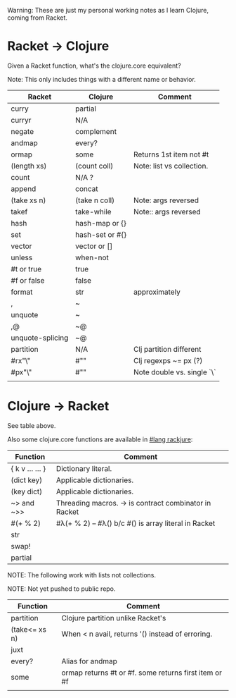 # -*- mode:org -*-
#+STARTUP: indent showall

Warning: These are just my personal working notes as I learn Clojure,
coming from Racket.

* Racket -> Clojure
Given a Racket function, what's the clojure.core equivalent?

Note: This only includes things with a different name or behavior.

| Racket           | Clojure         | Comment                    |
|------------------+-----------------+----------------------------|
| curry            | partial         |                            |
| curryr           | N/A             |                            |
| negate           | complement      |                            |
| andmap           | every?          |                            |
| ormap            | some            | Returns 1st item not #t    |
| (length xs)      | (count coll)    | Note: list vs collection.  |
| count            | N/A ?           |                            |
| append           | concat          |                            |
| (take xs n)      | (take n coll)   | Note: args reversed        |
| takef            | take-while      | Note:: args reversed       |
| hash             | hash-map or {}  |                            |
| set              | hash-set or #{} |                            |
| vector           | vector or []    |                            |
| unless           | when-not        |                            |
| #t or true       | true            |                            |
| #f or false      | false           |                            |
| format           | str             | approximately              |
| ,                | ~               |                            |
| unquote          | ~               |                            |
| ,@               | ~@              |                            |
| unquote-splicing | ~@              |                            |
| partition        | N/A             | Clj partition different    |
| #rx"\\w"         | #"\w"           | Clj regexps ~= px (?)      |
| #px"\\w"         | #"\w"           | Note double vs. single `\` |
|                  |                 |                            |

* Clojure -> Racket
See table above.

Also some clojure.core functions are available in [[https://github.com/greghendershott/rackjure/][#lang rackjure]]:

| Function        | Comment                                               |
|-----------------+-------------------------------------------------------|
| { k v ... ... } | Dictionary literal.                                   |
| (dict key)      | Applicable dictionaries.                              |
| (key dict)      | Applicable dictionaries.                              |
| ~> and ~>>      | Threading macros. -> is contract combinator in Racket |
| #(+ % 2)        | #λ(+ % 2) -- #λ() b/c #() is array literal in Racket  |
| str             |                                                       |
| swap!           |                                                       |
| partial         |                                                       |
|-----------------+-------------------------------------------------------|

NOTE: The following work with lists not collections.

NOTE: Not yet pushed to public repo.

| Function        | Comment                                               |
|-----------------+-------------------------------------------------------|
| partition       | Clojure partition unlike Racket's                     |
| (take<= xs n)   | When < n avail, returns '() instead of erroring.      |
| juxt            |                                                       |
| every?          | Alias for andmap                                      |
| some            | ormap returns #t or #f. some returns first item or #f |
|                 |                                                       |
